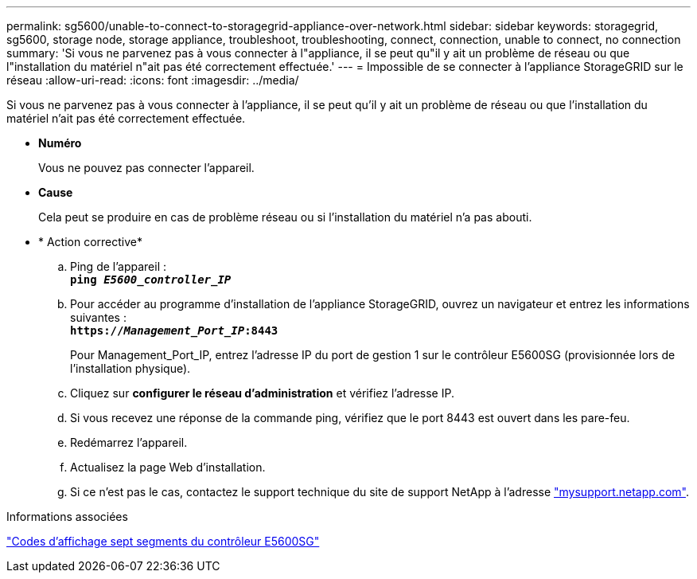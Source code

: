 ---
permalink: sg5600/unable-to-connect-to-storagegrid-appliance-over-network.html 
sidebar: sidebar 
keywords: storagegrid, sg5600, storage node, storage appliance, troubleshoot, troubleshooting, connect, connection, unable to connect, no connection 
summary: 'Si vous ne parvenez pas à vous connecter à l"appliance, il se peut qu"il y ait un problème de réseau ou que l"installation du matériel n"ait pas été correctement effectuée.' 
---
= Impossible de se connecter à l'appliance StorageGRID sur le réseau
:allow-uri-read: 
:icons: font
:imagesdir: ../media/


[role="lead"]
Si vous ne parvenez pas à vous connecter à l'appliance, il se peut qu'il y ait un problème de réseau ou que l'installation du matériel n'ait pas été correctement effectuée.

* *Numéro*
+
Vous ne pouvez pas connecter l'appareil.

* *Cause*
+
Cela peut se produire en cas de problème réseau ou si l'installation du matériel n'a pas abouti.

* * Action corrective*
+
.. Ping de l'appareil : +
`*ping _E5600_controller_IP_*`
.. Pour accéder au programme d'installation de l'appliance StorageGRID, ouvrez un navigateur et entrez les informations suivantes : +
`*https://_Management_Port_IP_:8443*`
+
Pour Management_Port_IP, entrez l'adresse IP du port de gestion 1 sur le contrôleur E5600SG (provisionnée lors de l'installation physique).

.. Cliquez sur *configurer le réseau d'administration* et vérifiez l'adresse IP.
.. Si vous recevez une réponse de la commande ping, vérifiez que le port 8443 est ouvert dans les pare-feu.
.. Redémarrez l'appareil.
.. Actualisez la page Web d'installation.
.. Si ce n'est pas le cas, contactez le support technique du site de support NetApp à l'adresse http://mysupport.netapp.com/["mysupport.netapp.com"^].




.Informations associées
link:e5600sg-controller-seven-segment-display-codes.html["Codes d'affichage sept segments du contrôleur E5600SG"]
